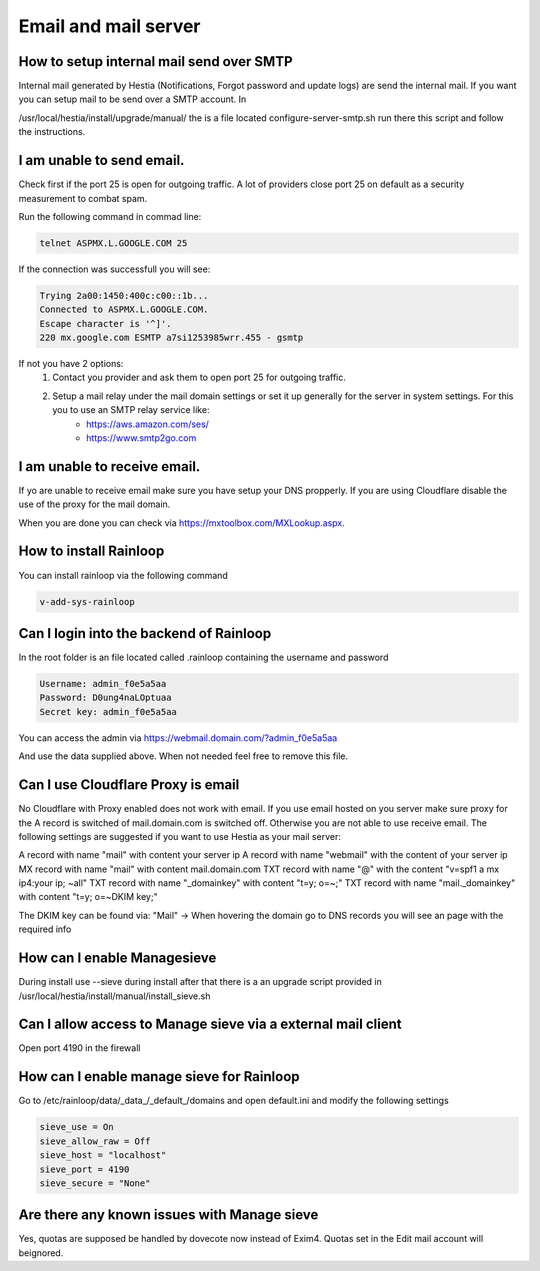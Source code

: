 #######################################
Email and mail server
#######################################

*********************************************************
How to setup internal mail send over SMTP
*********************************************************

Internal mail generated by Hestia (Notifications, Forgot password and update logs) are send the internal mail. If you want you can setup mail to be send over a SMTP account. In 

/usr/local/hestia/install/upgrade/manual/ the is a file located configure-server-smtp.sh run there this script and follow the instructions.

***************************************
I am unable to send email.
***************************************

Check first if the port 25 is open for outgoing traffic. A lot of providers close port 25 on default as a security measurement to combat spam.

Run the following command in commad line:

.. code-block:: bash

    telnet ASPMX.L.GOOGLE.COM 25
    
If the connection was successfull you will see:

.. code-block:: bash

    Trying 2a00:1450:400c:c00::1b...
    Connected to ASPMX.L.GOOGLE.COM.
    Escape character is '^]'.
    220 mx.google.com ESMTP a7si1253985wrr.455 - gsmtp
    
If not you have 2 options: 
    1. Contact you provider and ask them to open port 25 for outgoing traffic.
    2. Setup a mail relay under the mail domain settings or set it up generally for the server in system settings. For this you to use an SMTP relay service like: 
        - https://aws.amazon.com/ses/
        - https://www.smtp2go.com


***************************************
I am unable to receive email.
***************************************

If yo are unable to receive email make sure you have setup your DNS propperly. If you are using Cloudflare disable the use of the proxy for the mail domain. 

When you are done you can check via https://mxtoolbox.com/MXLookup.aspx.

***************************************
How to install Rainloop
***************************************

You can install rainloop via the following command

.. code-block:: bash

    v-add-sys-rainloop
    
*****************************************
Can I login into the backend of Rainloop
*****************************************

In the root folder is an file located called .rainloop containing the username and password

.. code-block:: bash
    
    Username: admin_f0e5a5aa
    Password: D0ung4naLOptuaa
    Secret key: admin_f0e5a5aa
    
You can access the admin via https://webmail.domain.com/?admin_f0e5a5aa

And use the data supplied above. When not needed feel free to remove this file.

*****************************************
Can I use Cloudflare Proxy is email
*****************************************

No Cloudflare with Proxy enabled does not work with email. If you use email hosted on you server make sure proxy for the A record is switched of mail.domain.com is switched off. Otherwise you are not able to use receive email.
The following settings are suggested if you want to use Hestia as your mail server:

.. image:: ../images/mail/mail.png
    :width: 600px
    :align: center
    :height: 321px
    :alt: DNS records

A record with name "mail" with content your server ip
A record with name "webmail" with the content of your server ip
MX record with name "mail" with content mail.domain.com
TXT record with name "@" with the content "v=spf1 a mx ip4:your ip; ~all"
TXT record with name "_domainkey" with content "t=y; o=~;"
TXT record with name "mail._domainkey" with content "t=y; o=~DKIM key;"

The DKIM key can be found via: "Mail" -> When hovering the domain go to DNS records you will see an page with the required info

*****************************************
How can I enable Managesieve
*****************************************

During install use --sieve during install after that there is a an upgrade script provided in /usr/local/hestia/install/manual/install_sieve.sh

**********************************************************************************
Can I allow access to Manage sieve via a external mail client
**********************************************************************************

Open port 4190 in the firewall 

**********************************************************************************
How can I enable manage sieve for Rainloop 
**********************************************************************************

Go to /etc/rainloop/data/_data_/_default_/domains and open default.ini and modify the following settings

.. code-block:: bash

   sieve_use = On
   sieve_allow_raw = Off
   sieve_host = "localhost"
   sieve_port = 4190
   sieve_secure = "None"

**********************************************************************************
Are there any known issues with Manage sieve 
**********************************************************************************

Yes, quotas are supposed be handled by dovecote now instead of Exim4. Quotas set in the Edit mail account will beignored.
